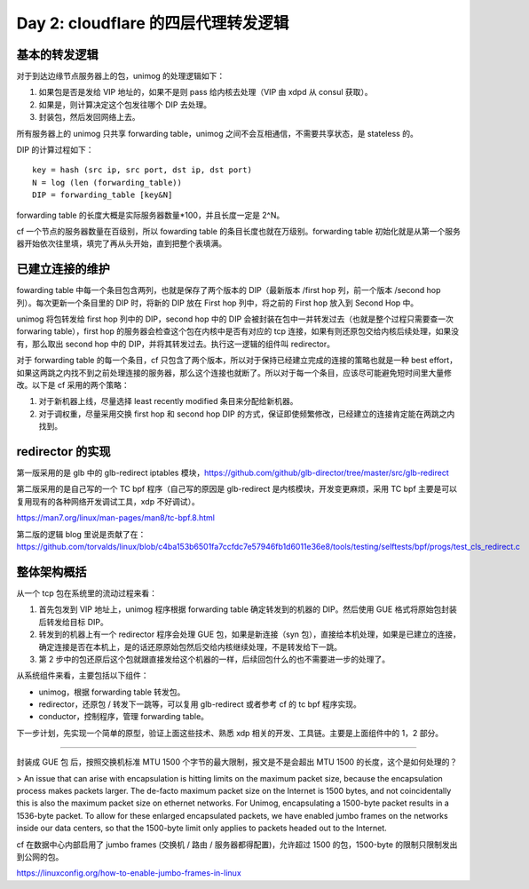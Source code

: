 Day 2: cloudflare 的四层代理转发逻辑
========================================

基本的转发逻辑
------------------

对于到达边缘节点服务器上的包，unimog 的处理逻辑如下：

1. 如果包是否是发给 VIP 地址的，如果不是则 pass 给内核去处理（VIP 由 xdpd 从 consul 获取）。
2. 如果是，则计算决定这个包发往哪个 DIP 去处理。
3. 封装包，然后发回网络上去。

所有服务器上的 unimog 只共享 forwarding table，unimog 之间不会互相通信，不需要共享状态，是 stateless 的。

DIP 的计算过程如下： ::

    key = hash (src ip, src port, dst ip, dst port)
    N = log (len (forwarding_table))
    DIP = forwarding_table [key&N]

.. image:: images/unimog-hash.png

forwarding table 的长度大概是实际服务器数量\*100，并且长度一定是 2^N。

cf 一个节点的服务器数量在百级别，所以 fowarding table 的条目长度也就在万级别。forwarding table 初始化就是从第一个服务器开始依次往里填，填完了再从头开始，直到把整个表填满。

已建立连接的维护
-----------------------

fowarding table 中每一个条目包含两列，也就是保存了两个版本的 DIP（最新版本 /first hop 列，前一个版本 /second hop 列）。每次更新一个条目里的 DIP 时，将新的 DIP 放在 First hop 列中，将之前的 First hop 放入到 Second Hop 中。

.. image:: images/unimog-forwarding-table.png

unimog 将包转发给 first hop 列中的 DIP，second hop 中的 DIP 会被封装在包中一并转发过去（也就是整个过程只需要查一次 forwaring table），first hop 的服务器会检查这个包在内核中是否有对应的 tcp 连接，如果有则还原包交给内核后续处理，如果没有，那么取出 second hop 中的 DIP，并将其转发过去。执行这一逻辑的组件叫 redirector。

对于 forwarding table 的每一个条目，cf 只包含了两个版本，所以对于保持已经建立完成的连接的策略也就是一种 best effort，如果这两跳之内找不到之前处理连接的服务器，那么这个连接也就断了。所以对于每一个条目，应该尽可能避免短时间里大量修改。以下是 cf 采用的两个策略：

1. 对于新机器上线，尽量选择 least recently modified 条目来分配给新机器。
2. 对于调权重，尽量采用交换 first hop 和 second hop DIP 的方式，保证即使频繁修改，已经建立的连接肯定能在两跳之内找到。

.. image:: images/unimog-forward-overview.png

redirector 的实现
----------------------

第一版采用的是 glb 中的 glb-redirect iptables 模块，https://github.com/github/glb-director/tree/master/src/glb-redirect

第二版采用的是自己写的一个 TC bpf 程序（自己写的原因是 glb-redirect 是内核模块，开发变更麻烦，采用 TC bpf 主要是可以复用现有的各种网络开发调试工具，xdp 不好调试）。

https://man7.org/linux/man-pages/man8/tc-bpf.8.html

第二版的逻辑 blog 里说是贡献了在： https://github.com/torvalds/linux/blob/c4ba153b6501fa7ccfdc7e57946fb1d6011e36e8/tools/testing/selftests/bpf/progs/test_cls_redirect.c 

整体架构概括
------------

从一个 tcp 包在系统里的流动过程来看：

1. 首先包发到 VIP 地址上，unimog 程序根据 forwarding table 确定转发到的机器的 DIP。然后使用 GUE 格式将原始包封装后转发给目标 DIP。
2. 转发到的机器上有一个 redirector 程序会处理 GUE 包，如果是新连接（syn 包），直接给本机处理，如果是已建立的连接，确定连接是否在本机上，是的话还原原始包然后交给内核继续处理，不是转发给下一跳。
3. 第 2 步中的包还原后这个包就跟直接发给这个机器的一样，后续回包什么的也不需要进一步的处理了。

从系统组件来看，主要包括以下组件：

- unimog，根据 forwarding table 转发包。
- redirector，还原包 / 转发下一跳等，可以复用 glb-redirect 或者参考 cf 的 tc bpf 程序实现。
- conductor，控制程序，管理 forwarding table。

下一步计划，先实现一个简单的原型，验证上面这些技术、熟悉 xdp 相关的开发、工具链。主要是上面组件中的 1，2 部分。

----

封装成 GUE 包 后，按照交换机标准 MTU 1500 个字节的最大限制，报文是不是会超出 MTU 1500 的长度，这个是如何处理的？

> An issue that can arise with encapsulation is hitting limits on the maximum packet size, because the encapsulation process makes packets larger. The de-facto maximum packet size on the Internet is 1500 bytes, and not coincidentally this is also the maximum packet size on ethernet networks. For Unimog, encapsulating a 1500-byte packet results in a 1536-byte packet. To allow for these enlarged encapsulated packets, we have enabled jumbo frames on the networks inside our data centers, so that the 1500-byte limit only applies to packets headed out to the Internet.

cf 在数据中心内部启用了 jumbo frames (交换机 / 路由 / 服务器都得配置)，允许超过 1500 的包，1500-byte 的限制只限制发出到公网的包。

https://linuxconfig.org/how-to-enable-jumbo-frames-in-linux

